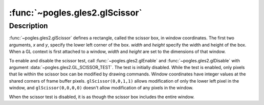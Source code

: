 :func:`~pogles.gles2.glScissor`
===============================

.. function:: pogles.gles2.glScissor(x, y, width, height)

    Define the scissor box.

    :param x: is the x coordinate of the lower left corner of the scissor box.
            It is initially 0.
    :type x: int
    :param y: is the y coordinate of the lower left corner of the scissor box.
            It is initially 0.
    :type y: int
    :param width: is the width of the scissor box.
    :type width: int
    :param height: is the height of the scissor box.
    :type height: int
    :raises: :exc:`~pogles.gles2.GLException`


Description
-----------

:func:`~pogles.gles2.glScissor` defines a rectangle, called the scissor box, in
window coordinates.  The first two arguments, *x* and *y*, specify the lower
left corner of the box.  *width* and *height* specify the width and height of
the box.  When a GL context is first attached to a window, *width* and *height*
are set to the dimensions of that window.

To enable and disable the scissor test, call :func:`~pogles.gles2.glEnable` and
:func:`~pogles.gles2.glDisable` with argument
:data:`~pogles.gles2.GL_SCISSOR_TEST`.  The test is initially disabled.  While
the test is enabled, only pixels that lie within the scissor box can be
modified by drawing commands.  Window coordinates have integer values at the
shared corners of frame buffer pixels.  ``glScissor(0,0,1,1)`` allows
modification of only the lower left pixel in the window, and
``glScissor(0,0,0,0)`` doesn't allow modification of any pixels in the window.

When the scissor test is disabled, it is as though the scissor box includes the
entire window.
